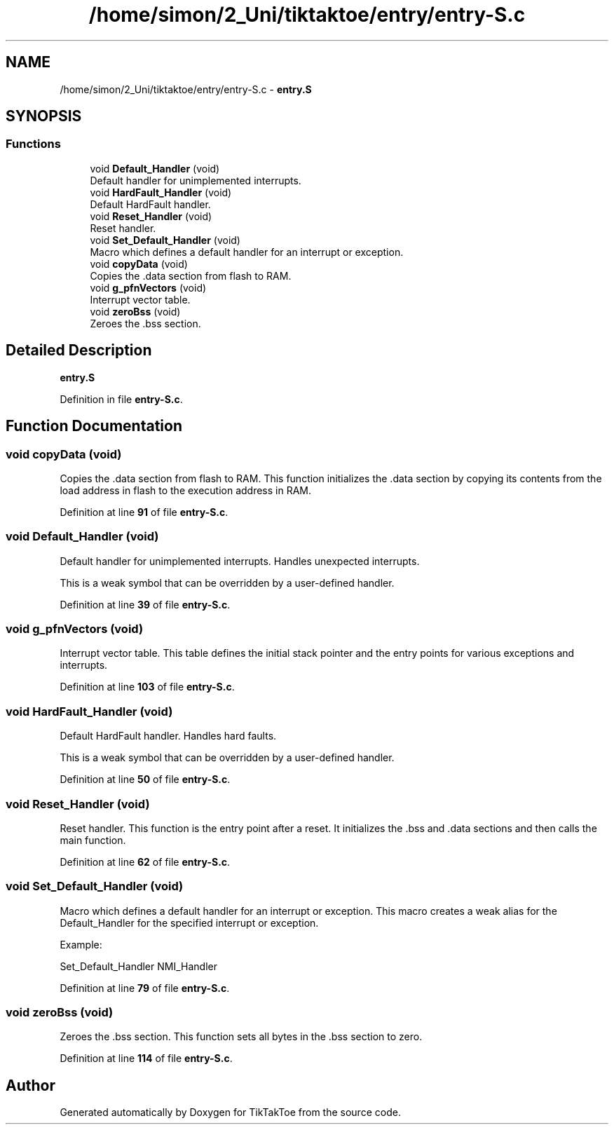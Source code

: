 .TH "/home/simon/2_Uni/tiktaktoe/entry/entry-S.c" 3 "Tue Jan 1 1980 00:00:00" "Version 1.0.0" "TikTakToe" \" -*- nroff -*-
.ad l
.nh
.SH NAME
/home/simon/2_Uni/tiktaktoe/entry/entry-S.c \- \fBentry\&.S\fP  

.SH SYNOPSIS
.br
.PP
.SS "Functions"

.in +1c
.ti -1c
.RI "void \fBDefault_Handler\fP (void)"
.br
.RI "Default handler for unimplemented interrupts\&. "
.ti -1c
.RI "void \fBHardFault_Handler\fP (void)"
.br
.RI "Default HardFault handler\&. "
.ti -1c
.RI "void \fBReset_Handler\fP (void)"
.br
.RI "Reset handler\&. "
.ti -1c
.RI "void \fBSet_Default_Handler\fP (void)"
.br
.RI "Macro which defines a default handler for an interrupt or exception\&. "
.ti -1c
.RI "void \fBcopyData\fP (void)"
.br
.RI "Copies the \fR\&.data\fP section from flash to RAM\&. "
.ti -1c
.RI "void \fBg_pfnVectors\fP (void)"
.br
.RI "Interrupt vector table\&. "
.ti -1c
.RI "void \fBzeroBss\fP (void)"
.br
.RI "Zeroes the \fR\&.bss\fP section\&. "
.in -1c
.SH "Detailed Description"
.PP 
\fBentry\&.S\fP 


.PP
Definition in file \fBentry\-S\&.c\fP\&.
.SH "Function Documentation"
.PP 
.SS "void copyData (void)"

.PP
Copies the \fR\&.data\fP section from flash to RAM\&. This function initializes the \fR\&.data\fP section by copying its contents from the load address in flash to the execution address in RAM\&. 
.PP
Definition at line \fB91\fP of file \fBentry\-S\&.c\fP\&.
.SS "void Default_Handler (void)"

.PP
Default handler for unimplemented interrupts\&. Handles unexpected interrupts\&.
.PP
This is a weak symbol that can be overridden by a user-defined handler\&. 
.PP
Definition at line \fB39\fP of file \fBentry\-S\&.c\fP\&.
.SS "void g_pfnVectors (void)"

.PP
Interrupt vector table\&. This table defines the initial stack pointer and the entry points for various exceptions and interrupts\&. 
.PP
Definition at line \fB103\fP of file \fBentry\-S\&.c\fP\&.
.SS "void HardFault_Handler (void)"

.PP
Default HardFault handler\&. Handles hard faults\&.
.PP
This is a weak symbol that can be overridden by a user-defined handler\&. 
.PP
Definition at line \fB50\fP of file \fBentry\-S\&.c\fP\&.
.SS "void Reset_Handler (void)"

.PP
Reset handler\&. This function is the entry point after a reset\&. It initializes the \fR\&.bss\fP and \fR\&.data\fP sections and then calls the \fRmain\fP function\&. 
.PP
Definition at line \fB62\fP of file \fBentry\-S\&.c\fP\&.
.SS "void Set_Default_Handler (void)"

.PP
Macro which defines a default handler for an interrupt or exception\&. This macro creates a weak alias for the \fRDefault_Handler\fP for the specified interrupt or exception\&.
.PP
Example: 
.PP
.nf
Set_Default_Handler NMI_Handler

.fi
.PP
 
.PP
Definition at line \fB79\fP of file \fBentry\-S\&.c\fP\&.
.SS "void zeroBss (void)"

.PP
Zeroes the \fR\&.bss\fP section\&. This function sets all bytes in the \fR\&.bss\fP section to zero\&. 
.PP
Definition at line \fB114\fP of file \fBentry\-S\&.c\fP\&.
.SH "Author"
.PP 
Generated automatically by Doxygen for TikTakToe from the source code\&.
